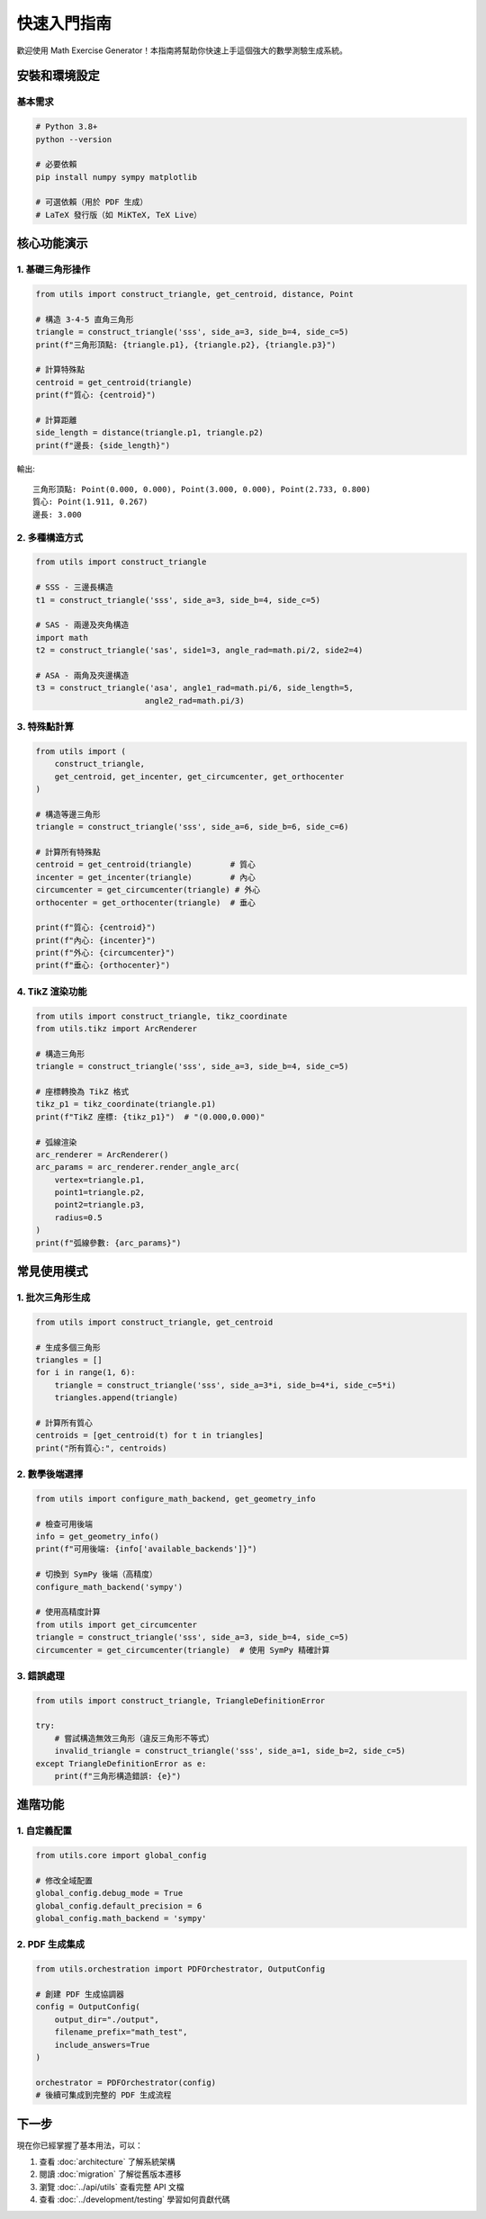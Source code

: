 快速入門指南
============

歡迎使用 Math Exercise Generator！本指南將幫助你快速上手這個強大的數學測驗生成系統。

安裝和環境設定
--------------

基本需求
~~~~~~~~

.. code-block:: bash

   # Python 3.8+
   python --version
   
   # 必要依賴
   pip install numpy sympy matplotlib
   
   # 可選依賴（用於 PDF 生成）
   # LaTeX 發行版（如 MiKTeX, TeX Live）

核心功能演示
------------

1. 基礎三角形操作
~~~~~~~~~~~~~~~~~

.. code-block:: python

   from utils import construct_triangle, get_centroid, distance, Point
   
   # 構造 3-4-5 直角三角形
   triangle = construct_triangle('sss', side_a=3, side_b=4, side_c=5)
   print(f"三角形頂點: {triangle.p1}, {triangle.p2}, {triangle.p3}")
   
   # 計算特殊點
   centroid = get_centroid(triangle)
   print(f"質心: {centroid}")
   
   # 計算距離
   side_length = distance(triangle.p1, triangle.p2)
   print(f"邊長: {side_length}")

輸出::

   三角形頂點: Point(0.000, 0.000), Point(3.000, 0.000), Point(2.733, 0.800)
   質心: Point(1.911, 0.267)
   邊長: 3.000

2. 多種構造方式
~~~~~~~~~~~~~~~

.. code-block:: python

   from utils import construct_triangle
   
   # SSS - 三邊長構造
   t1 = construct_triangle('sss', side_a=3, side_b=4, side_c=5)
   
   # SAS - 兩邊及夾角構造  
   import math
   t2 = construct_triangle('sas', side1=3, angle_rad=math.pi/2, side2=4)
   
   # ASA - 兩角及夾邊構造
   t3 = construct_triangle('asa', angle1_rad=math.pi/6, side_length=5, 
                          angle2_rad=math.pi/3)

3. 特殊點計算
~~~~~~~~~~~~~

.. code-block:: python

   from utils import (
       construct_triangle, 
       get_centroid, get_incenter, get_circumcenter, get_orthocenter
   )
   
   # 構造等邊三角形
   triangle = construct_triangle('sss', side_a=6, side_b=6, side_c=6)
   
   # 計算所有特殊點
   centroid = get_centroid(triangle)        # 質心
   incenter = get_incenter(triangle)        # 內心  
   circumcenter = get_circumcenter(triangle) # 外心
   orthocenter = get_orthocenter(triangle)  # 垂心
   
   print(f"質心: {centroid}")
   print(f"內心: {incenter}")
   print(f"外心: {circumcenter}")
   print(f"垂心: {orthocenter}")

4. TikZ 渲染功能
~~~~~~~~~~~~~~~

.. code-block:: python

   from utils import construct_triangle, tikz_coordinate
   from utils.tikz import ArcRenderer
   
   # 構造三角形
   triangle = construct_triangle('sss', side_a=3, side_b=4, side_c=5)
   
   # 座標轉換為 TikZ 格式
   tikz_p1 = tikz_coordinate(triangle.p1)
   print(f"TikZ 座標: {tikz_p1}")  # "(0.000,0.000)"
   
   # 弧線渲染
   arc_renderer = ArcRenderer()
   arc_params = arc_renderer.render_angle_arc(
       vertex=triangle.p1,
       point1=triangle.p2, 
       point2=triangle.p3,
       radius=0.5
   )
   print(f"弧線參數: {arc_params}")

常見使用模式
------------

1. 批次三角形生成
~~~~~~~~~~~~~~~~~

.. code-block:: python

   from utils import construct_triangle, get_centroid
   
   # 生成多個三角形
   triangles = []
   for i in range(1, 6):
       triangle = construct_triangle('sss', side_a=3*i, side_b=4*i, side_c=5*i)
       triangles.append(triangle)
   
   # 計算所有質心
   centroids = [get_centroid(t) for t in triangles]
   print("所有質心:", centroids)

2. 數學後端選擇
~~~~~~~~~~~~~~~

.. code-block:: python

   from utils import configure_math_backend, get_geometry_info
   
   # 檢查可用後端
   info = get_geometry_info()
   print(f"可用後端: {info['available_backends']}")
   
   # 切換到 SymPy 後端（高精度）
   configure_math_backend('sympy')
   
   # 使用高精度計算
   from utils import get_circumcenter
   triangle = construct_triangle('sss', side_a=3, side_b=4, side_c=5)
   circumcenter = get_circumcenter(triangle)  # 使用 SymPy 精確計算

3. 錯誤處理
~~~~~~~~~~~

.. code-block:: python

   from utils import construct_triangle, TriangleDefinitionError
   
   try:
       # 嘗試構造無效三角形（違反三角形不等式）
       invalid_triangle = construct_triangle('sss', side_a=1, side_b=2, side_c=5)
   except TriangleDefinitionError as e:
       print(f"三角形構造錯誤: {e}")

進階功能
--------

1. 自定義配置
~~~~~~~~~~~~~

.. code-block:: python

   from utils.core import global_config
   
   # 修改全域配置
   global_config.debug_mode = True
   global_config.default_precision = 6
   global_config.math_backend = 'sympy'

2. PDF 生成集成
~~~~~~~~~~~~~~~

.. code-block:: python

   from utils.orchestration import PDFOrchestrator, OutputConfig
   
   # 創建 PDF 生成協調器
   config = OutputConfig(
       output_dir="./output",
       filename_prefix="math_test",
       include_answers=True
   )
   
   orchestrator = PDFOrchestrator(config)
   # 後續可集成到完整的 PDF 生成流程

下一步
------

現在你已經掌握了基本用法，可以：

1. 查看 :doc:`architecture` 了解系統架構
2. 閱讀 :doc:`migration` 了解從舊版本遷移  
3. 瀏覽 :doc:`../api/utils` 查看完整 API 文檔
4. 查看 :doc:`../development/testing` 學習如何貢獻代碼